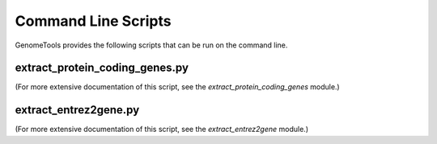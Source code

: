 Command Line Scripts
====================

GenomeTools provides the following scripts that can be run on the command line.

.. _extract_genes:

extract_protein_coding_genes.py
-------------------------------

(For more extensive documentation of this script, see the `extract_protein_coding_genes` module.)

.. argparse::
    :ref: genometools.extract_protein_coding_genes.get_argument_parser
    :prog: extract_protein_coding_genes.py


.. _extract_e2g:

extract_entrez2gene.py
----------------------

(For more extensive documentation of this script, see the `extract_entrez2gene` module.)

.. argparse::
    :ref: genometools.extract_entrez2gene.get_argument_parser
    :prog: extract_entrez2gene.py
